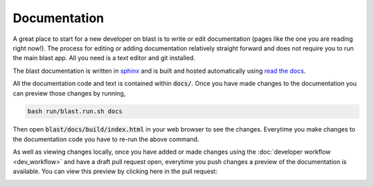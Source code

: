 Documentation
=============

A great place to start for a new developer on blast is to write or edit
documentation (pages like the one you are reading right now!). The process for
editing or adding documentation relatively straight forward and does not require
you to run the main blast app. All you need is a text editor and git installed.

The blast documentation is written in `sphinx <https://www.sphinx-doc.org/en/master/#user-guides>`_
and is built and hosted automatically using `read the docs <https://readthedocs.org/>`_.

All the documentation code and text is contained within :code:`docs/`. Once you
have made changes to the documentation you can preview those changes by running,

.. code:: none

    bash run/blast.run.sh docs

Then open :code:`blast/docs/build/index.html` in your web browser to see the
changes. Everytime you make changes to the documentation code you have to re-run
the above command.

As well as viewing changes locally, once you have added or made changes using
the :doc:`developer workflow <dev_workflow>`
and have a draft pull request open, everytime you push changes a preview of
the documentation is available. You can view this preview by clicking here in the
pull request:

.. image:: _static/auto_read_the_docs_build.png
